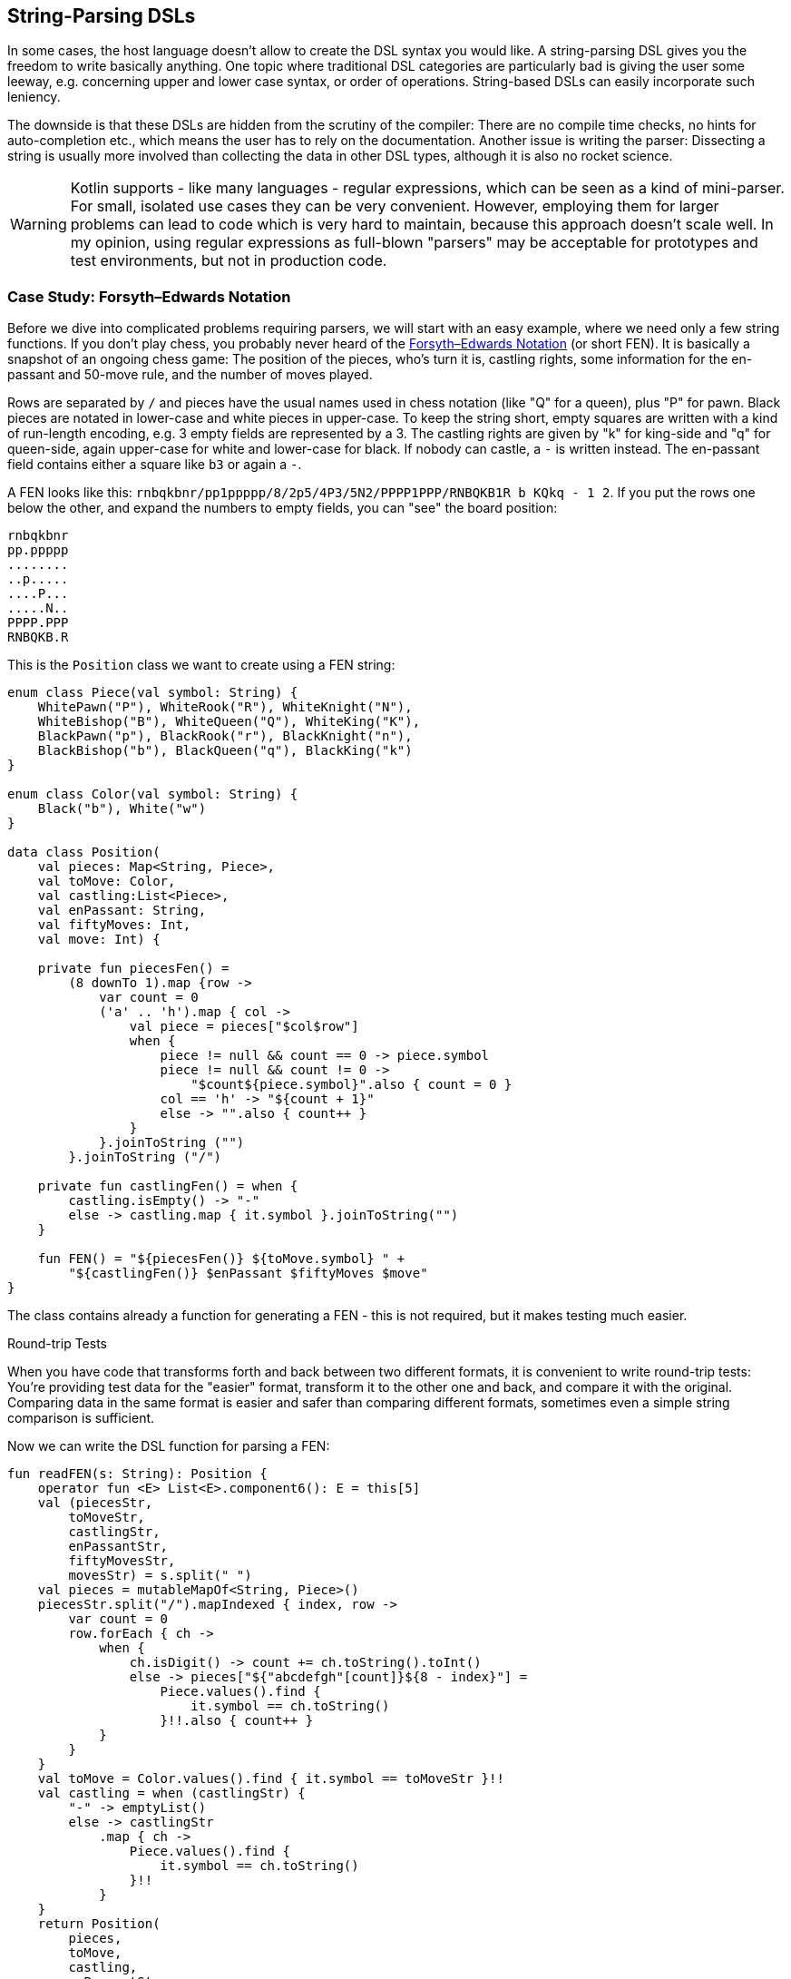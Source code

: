 == String-Parsing DSLs

In some cases, the host language doesn't allow to create the DSL syntax you would like. A string-parsing DSL gives you the freedom to write basically anything. One topic where traditional DSL categories are particularly bad is giving the user some leeway, e.g. concerning upper and lower case syntax, or order of operations. String-based DSLs can easily incorporate such leniency.

The downside is that these DSLs are hidden from the scrutiny of the compiler: There are no compile time checks, no hints for auto-completion etc., which means the user has to rely on the documentation. Another issue is writing the parser: Dissecting a string is usually more involved than collecting the data in other DSL types, although it is also no rocket science.

WARNING: Kotlin supports - like many languages - regular expressions, which can be seen as a kind of mini-parser. For small, isolated use cases they can be very convenient. However, employing them for larger problems can lead to code which is very hard to maintain, because this approach doesn't scale well. In my opinion, using regular expressions as full-blown "parsers" may be acceptable for prototypes and test environments, but not in production code.

=== Case Study: Forsyth–Edwards Notation

Before we dive into complicated problems requiring parsers, we will start with an easy example, where we need only a few string functions. If you don't play chess, you probably never heard of the https://en.wikipedia.org/wiki/Forsyth%E2%80%93Edwards_Notation[Forsyth–Edwards Notation] (or short FEN). It is basically a snapshot of an ongoing chess game: The position of the pieces, who's turn it is, castling rights, some information for the en-passant and 50-move rule, and the number of moves played.

Rows are separated by `/` and pieces have the usual names used in chess notation (like "Q" for a queen), plus "P" for pawn. Black pieces are notated in lower-case and white pieces in upper-case. To keep the string short, empty squares are written with a kind of run-length encoding, e.g. 3 empty fields are represented by a 3. The castling rights are given by "k" for king-side and "q" for queen-side, again upper-case for white and lower-case for black. If nobody can castle, a `-` is written instead. The en-passant field contains either a square like `b3` or again a `-`.

A FEN looks like this: `rnbqkbnr/pp1ppppp/8/2p5/4P3/5N2/PPPP1PPP/RNBQKB1R b KQkq - 1 2`. If you put the rows one below the other, and expand the numbers to empty fields, you can "see" the board position:

[source,text]
----
rnbqkbnr
pp.ppppp
........
..p.....
....P...
.....N..
PPPP.PPP
RNBQKB.R
----

This is the `Position` class we want to create using a FEN string:

[source,kotlin]

----
enum class Piece(val symbol: String) {
    WhitePawn("P"), WhiteRook("R"), WhiteKnight("N"),
    WhiteBishop("B"), WhiteQueen("Q"), WhiteKing("K"),
    BlackPawn("p"), BlackRook("r"), BlackKnight("n"),
    BlackBishop("b"), BlackQueen("q"), BlackKing("k")
}

enum class Color(val symbol: String) {
    Black("b"), White("w")
}

data class Position(
    val pieces: Map<String, Piece>,
    val toMove: Color,
    val castling:List<Piece>,
    val enPassant: String,
    val fiftyMoves: Int,
    val move: Int) {

    private fun piecesFen() =
        (8 downTo 1).map {row ->
            var count = 0
            ('a' .. 'h').map { col ->
                val piece = pieces["$col$row"]
                when {
                    piece != null && count == 0 -> piece.symbol
                    piece != null && count != 0 ->
                        "$count${piece.symbol}".also { count = 0 }
                    col == 'h' -> "${count + 1}"
                    else -> "".also { count++ }
                }
            }.joinToString ("")
        }.joinToString ("/")

    private fun castlingFen() = when {
        castling.isEmpty() -> "-"
        else -> castling.map { it.symbol }.joinToString("")
    }

    fun FEN() = "${piecesFen()} ${toMove.symbol} " +
        "${castlingFen()} $enPassant $fiftyMoves $move"
}
----

The class contains already a function for generating a FEN - this is not required, but it makes testing much easier.

.Round-trip Tests
****
When you have code that transforms forth and back between two different formats, it is convenient to write round-trip tests: You're providing test data for the "easier" format, transform it to the other one and back, and compare it with the original. Comparing data in the same format is easier and safer than comparing different formats, sometimes even a simple string comparison is sufficient.
****

Now we can write the DSL function for parsing a FEN:

[source,kotlin]
----
fun readFEN(s: String): Position {
    operator fun <E> List<E>.component6(): E = this[5]
    val (piecesStr,
        toMoveStr,
        castlingStr,
        enPassantStr,
        fiftyMovesStr,
        movesStr) = s.split(" ")
    val pieces = mutableMapOf<String, Piece>()
    piecesStr.split("/").mapIndexed { index, row ->
        var count = 0
        row.forEach { ch ->
            when {
                ch.isDigit() -> count += ch.toString().toInt()
                else -> pieces["${"abcdefgh"[count]}${8 - index}"] =
                    Piece.values().find {
                        it.symbol == ch.toString()
                    }!!.also { count++ }
            }
        }
    }
    val toMove = Color.values().find { it.symbol == toMoveStr }!!
    val castling = when (castlingStr) {
        "-" -> emptyList()
        else -> castlingStr
            .map { ch ->
                Piece.values().find {
                    it.symbol == ch.toString()
                }!!
            }
    }
    return Position(
        pieces,
        toMove,
        castling,
        enPassantStr,
        fiftyMovesStr.toInt(),
        movesStr.toInt()
    )
}
----

The `component6()` function is needed as Kotlin supports only the destructuring of lists for up to five elements, but we need six (in the next line). The rest of the function deals with the parts individually, and creates the `Position` class. I omitted sanity checks for better readability.

In easy cases like this, it is probably overkill to write a parser or to use a parser library. The hardest part was to read the piece positions correctly, and this took just a few lines.

=== Case Study: Chemical Equations as Strings

In the last chapter, a hybrid DSL for chemical formulas was implemented, but the result wasn't as concise as a chemist would hope for. Wouldn't it be nice to just write `"2CH3OH -{zwsp}> (CH3)2O + H2O"` as a string, and be done with it?

Of course, that string must be evaluated, or in other words, we need to write a parser. There are many approaches to do this, and a lot of theory concerning different types of parsers, and efficient ways to implement them.

If you never worked with parsers, it can be a little confusing. Writing them by yourself is not really difficult, but boring and tedious, so most of the time using a library will be the better choice. Nevertheless, I think it is instructive to see how a simple parser works, so a naive manual implementation is presented first, before utilizing a parser combinator library.

First, the element names must be known:

[source,kotlin]
----
private val elements = setOf(
    "H", "He", "Li", "Be", "B", "C", "N", "O", // etc.
)
----

All the parser functions will have a similar return type, so this alias is used for convenience:

[source,kotlin]
----
typealias ParseResult<T> = Optional<Pair<T, String>>
----

What does this mean? Well, trying to parse information from a string can be successful or not. In this example, an empty `Optional` is returned when the parser got no result, but serious implementations often use more elaborate failure classes, which give detailed information about why and where the operation failed. When the parsing rule could be applied successfully, it is not enough to keep track of the result, but also of the remaining string (or the new position inside the original string). That's why a `Pair` is used in the alias.

We will assume that the input string is free of whitespaces, which can be already enforced by the top-level function calling the parser. Here are the two most basic functions:

[source,kotlin]
----
fun parsePattern(string: String, pattern: String): ParseResult<String> = when {
    string.startsWith(pattern) ->
        Optional.of(pattern to string.substring(pattern.length))
    else -> Optional.empty()
}

fun parseNum(string: String): ParseResult<Int> =
    Optional.of(
        string.takeWhile { it.isDigit() }.length
    ).filter { digitCount ->
        digitCount > 0
    }.map { digitCount ->
        string.substring(0, digitCount).toInt() to string.substring(digitCount)
    }
----

The easiest function is `parsePattern()`, which tries to find a given prefix in the string. `parseNum()` is slightly more involved, as it needs to determine the number of digits first. Except `parseElement()`, all other functions don't read directly from the string, but use these two and combine the results in certain ways - that's why this approach is known as "parser combinator". The first example for this "assembling" is the function for reading the equation arrow, which can be either `-{zwsp}>` or `<{zwsp}-{zwsp}>`:

[source,kotlin]
----
fun parseArrow(string: String): ParseResult<String> =
    parsePattern(string, "<->")
        .or { parsePattern(string, "->") }
----

Reading an element is not difficult, the only pitfall is that two-letter symbols must be checked before the one-letter symbols, else the function would just find `H` in a string starting with `He`.

WARNING: It is a common problem that two parsers could match for the same input. In most cases, the parser reading the longer prefix is the one you want to execute, so you have to make sure to evaluate it first.

[source,kotlin]
----
fun parseElement(string: String): ParseResult<Element> =
    findElement(string, 2).or {
        findElement(string, 1)
    }.map { (symbol, s) ->
        parseNum(s).map { (subscript, s1) ->
            Element(symbol, subscript) to s1
        }.orElseGet {
            Element(symbol, 1) to s
        }
    }

fun findElement(string: String, charCount: Int): ParseResult<String> =
    Optional.of(
        "$string##".substring(0, charCount)
    ).filter {
        elements.contains("$string##".substring(0, charCount))
    }.map { symbol ->
        symbol to string.substring(charCount)
    }
----

First, the `findElement()` function tries to find elements, first with two, and then - if this was unsuccessful - with one character. Prolonging the string with some characters (here `#`) avoids a possible `IndexOutOfBoundException`. The `map` block in `parseElement()` attempts to find a trailing number. If the number is found, it is used to construct the element, else the default subscript of 1 is used.

Now the groups can be tackled:

[source,kotlin]
----
fun parsePart(string: String): ParseResult<Part> =
    Optional.empty<Pair<Part, String>>()
        .or { parseElement(string) }
        .or { parseGroup(string) }

fun parseGroup(string: String): ParseResult<Group> =
    parsePattern(string, "(").map { (_, s1) ->
        generateSequence(parsePart(s1).orElse(null)) { (_, s2) ->
            parsePart(s2).orElse(null)
        }.toList()
    }.filter {
        it.isNotEmpty()
    }.flatMap { parts ->
        parsePattern(parts.last().second, ")").map { (_, s3) ->
            parts.map { it.first } to s3
        }
    }.map { (parts, s) ->
        parseNum(s).map { (subscript, s1) ->
            Group(parts, subscript) to s1
        }.orElseGet {
            Group(parts, 1) to s
        }
    }
----

The `parsePart()` method reads either an element or a group. The chain starts with an empty, but typed `Optional`, which is a trick to avoid casts for the more specialized return types of `parseElement()` and `parseGroup()`. The `parseGroup()` looks first for an opening parenthesis. Then it tries to read as many parts as possible. The `filter()` method ensures that an empty group `()` is not accepted. After this, it looks for a closing parenthesis. The final `map()` call handles an optional subscript, just like in `parseElement()`.

Now everything is there to assemble a molecule:

[source,kotlin]
----
fun parseMolecule(string: String): ParseResult<Molecule> =
    parseNum(string).or {
        Optional.of(1 to string)
    }.flatMap { (coefficient, s) ->
        Optional.of(
            generateSequence(parsePart(s).orElse(null)) { (_, s1) ->
                parsePart(s1).orElse(null)
            }.toList()
        ).filter {
            it.isNotEmpty()
        }.map { parts ->
            Molecule(coefficient, parts.map { it.first }) to
                parts.last().second
        }
    }
----

First, the function looks for a possible coefficient in front, else it uses 1 as default. Then it tries to read as many element or group parts as possible. If some parts were found, the molecule is build, else the parser fails.

This is the parser for gathering the left- and right-hand side of the equation:

[source,kotlin]
----
fun parseSide(string: String): ParseResult<List<Molecule>> =
    Optional.of(
        generateSequence(parseMolecule(string).orElse(null)) { (_, s1) ->
            parsePattern(s1, "+")
                .flatMap { (_, s2) -> parseMolecule(s2) }
                .orElse(null)
        }.toList()
    ).filter {
        it.isNotEmpty()
    }.map { list ->
        list.map { it.first } to list.last().second
    }
----

The function generates a sequence of `Pair<Molecule, String>` (while requiring that there is a `+` between the molecules), and converts it to a list. The `filter()` checks that the list is not empty, and the last `map()` call brings the return value in the right shape.

Now the parser for the whole equation can be written as follows:

[source,kotlin]
----
fun parseEquation(string: String): ParseResult<Equation> {
    return parseSide(string).flatMap { (lhs, s1) ->
        parseArrow(s1).flatMap { (arrow, s2) ->
            parseSide(s2).map { (rhs, s3) ->
                Equation(lhs, rhs, arrow == "<->") to s3
            }
        }
    }
}
----

It just reads the left-hand side, the arrow symbol, the right-hand side, and combines them. Now the only missing part is a `equation()` function, which is the only part of our DSL which will be exposed to the user:

[source,kotlin]
----
fun equation(string: String) = parseEquation(string.replace(" ", ""))
    .filter { it.second.isEmpty() }
    .map { it.first }
----

This function removes all spaces from the input string, calls the parser, checks that no "unparsed" string is left, and returns the result wrapped in an `Optional`. Again, an empty `Optional` indicates that some kind of error occurred. Now we can write e.g. `equation("3Ba(OH)2 + 2H3PO4 -> 6H2O + Ba3(PO4)2")`, which is as concise at it can get for an internal DSL.

As already stated, writing such a parser manually isn't difficult. However, using a library has many advantages: It improves readability and maintainability, the code is easier to debug, you get more information when the parsing failed, and the library is usually better tested than our manual code.

To give you an impression how using a parser library looks like, I rewrote the example code using the https://github.com/h0tk3y/better-parse[better-parse] project, which is an example for the parser-combinator approach:

[source,kotlin]
----
val equationGrammar = object : Grammar<Equation>() {
    val ws by regexToken("\\s+", ignore = true)
    val reactsTo by literalToken("->")
    val reversibleTo by literalToken("<->")
    val plus by literalToken("+")
    val leftPar by literalToken("(")
    val rightPar by literalToken(")")
    val num by regexToken("\\d+")
    val symbol by token { cs, from ->
        when {
            elements.contains("$cs##".substring(from, from + 2)) -> 2
            elements.contains("$cs##".substring(from, from + 1)) -> 1
            else -> 0
        }
    }

    val arrow: Parser<Boolean> by (reactsTo asJust false) or
            (reversibleTo asJust true)
    val number: Parser<Int> by (num use { text.toInt() })
    val element: Parser<Element> by (symbol and optional(number))
        .map { (s, n) -> Element(s.text, n ?: 1) }
    val group: Parser<Group> by (skip(leftPar) and
            oneOrMore(parser(this::part)) and
            skip(rightPar) and
            optional(number))
        .map { (parts, n) -> Group(parts, n ?: 1) }
    val part: Parser<Part> = element or group
    val molecule: Parser<Molecule> = (optional(number) and oneOrMore(part))
        .map { (n, parts) -> Molecule(n ?: 1, parts) }
    val side: Parser<List<Molecule>> = separated(molecule, plus)
        .map { it.terms }
    override val rootParser: Parser<Equation> by (side and arrow and side)
        .map { (lhs, a, rhs) -> Equation(lhs, rhs, a) }
}

// calling an example string
val eq = equationGrammar.parseToEnd("3Ba(OH)2 + 2H3PO4 -> 6H2O + Ba3(PO4)2")
----

Going into the details of this specific library is beyond the scope of this book, the important point is how much using a parser-combinator library can improve readability. However, you can still recognize the same pieces of grammar, which are assembled in a similar way as in our original code.

=== Conclusion

String-based DSLs allow to use a very idiomatic syntax. The price to pay for this is a lack of compile-time checks and the complexity and overhead involved with parsing.

==== Preferable Use Cases

* Creating data
* Transforming data
* Define operations
* Execute actions
* Generating code
* Testing

==== Rating

* image:2_sun.png[] - for Simplicity of DSL design
* image:5_sun.png[] - for Elegance
* image:4_sun.png[] - for Usability
* image:5_sun.png[] - for possible Applications

==== Pros & Cons

[cols="2a,2a"]
|===
|Pros |Cons

|* allows almost any syntax
* very flexible and extendable
* parser libraries help to write readable parser code

|* no compile time checks
* no IDE support like code suggestions or autocomplete when using the DSL
* writing parsers must be learned
* dependency on a parser library
* hard to combine with other DSL types
|===
